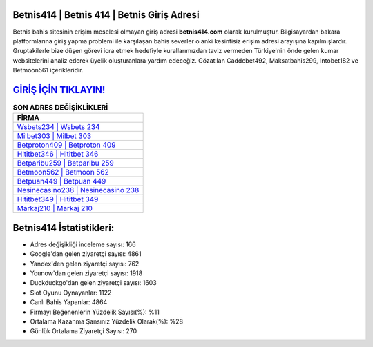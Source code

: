 ﻿Betnis414 | Betnis 414 | Betnis Giriş Adresi
===================================

.. image:: images/betnis-giris.jpg
   :width: 600
   
Betnis bahis sitesinin erişim meselesi olmayan giriş adresi **betnis414.com** olarak kurulmuştur. Bilgisayardan bakara platformlarına giriş yapma problemi ile karşılaşan bahis severler o anki kesintisiz erişim adresi arayışına kapılmışlardır. Gruptakilerle bize düşen görevi icra etmek hedefiyle kurallarımızdan taviz vermeden Türkiye'nin önde gelen  kumar websitelerini analiz ederek üyelik oluşturanlara yardım edeceğiz. Gözatılan Caddebet492, Maksatbahis299, Intobet182 ve Betmoon561 içerikleridir.

`GİRİŞ İÇİN TIKLAYIN! <https://urlday.cc/git>`_
==============

.. list-table:: **SON ADRES DEĞİŞİKLİKLERİ**
   :widths: 100
   :header-rows: 1

   * - FİRMA
   * - `Wsbets234 | Wsbets 234 <wsbets234-wsbets-234-wsbets-giris-adresi.html>`_
   * - `Milbet303 | Milbet 303 <milbet303-milbet-303-milbet-giris-adresi.html>`_
   * - `Betproton409 | Betproton 409 <betproton409-betproton-409-betproton-giris-adresi.html>`_	 
   * - `Hititbet346 | Hititbet 346 <hititbet346-hititbet-346-hititbet-giris-adresi.html>`_	 
   * - `Betparibu259 | Betparibu 259 <betparibu259-betparibu-259-betparibu-giris-adresi.html>`_ 
   * - `Betmoon562 | Betmoon 562 <betmoon562-betmoon-562-betmoon-giris-adresi.html>`_
   * - `Betpuan449 | Betpuan 449 <betpuan449-betpuan-449-betpuan-giris-adresi.html>`_	 
   * - `Nesinecasino238 | Nesinecasino 238 <nesinecasino238-nesinecasino-238-nesinecasino-giris-adresi.html>`_
   * - `Hititbet349 | Hititbet 349 <hititbet349-hititbet-349-hititbet-giris-adresi.html>`_
   * - `Markaj210 | Markaj 210 <markaj210-markaj-210-markaj-giris-adresi.html>`_
	 
Betnis414 İstatistikleri:
===================================	 
* Adres değişikliği inceleme sayısı: 166
* Google'dan gelen ziyaretçi sayısı: 4861
* Yandex'den gelen ziyaretçi sayısı: 762
* Younow'dan gelen ziyaretçi sayısı: 1918
* Duckduckgo'dan gelen ziyaretçi sayısı: 1603
* Slot Oyunu Oynayanlar: 1122
* Canlı Bahis Yapanlar: 4864
* Firmayı Beğenenlerin Yüzdelik Sayısı(%): %11
* Ortalama Kazanma Şansınız Yüzdelik Olarak(%): %28
* Günlük Ortalama Ziyaretçi Sayısı: 270
